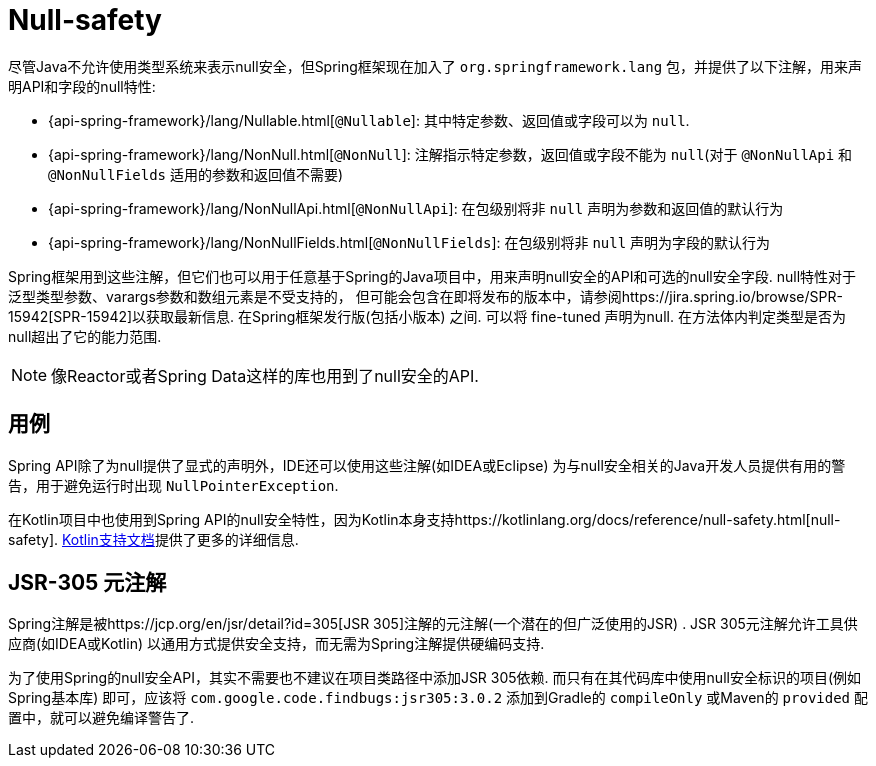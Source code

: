 [[null-safety]]
= Null-safety

尽管Java不允许使用类型系统来表示null安全，但Spring框架现在加入了 `org.springframework.lang` 包，并提供了以下注解，用来声明API和字段的null特性:

* {api-spring-framework}/lang/Nullable.html[`@Nullable`]: 其中特定参数、返回值或字段可以为 `null`.
* {api-spring-framework}/lang/NonNull.html[`@NonNull`]: 注解指示特定参数，返回值或字段不能为 `null`(对于 `@NonNullApi` 和 `@NonNullFields` 适用的参数和返回值不需要)
* {api-spring-framework}/lang/NonNullApi.html[`@NonNullApi`]: 在包级别将非 `null` 声明为参数和返回值的默认行为
* {api-spring-framework}/lang/NonNullFields.html[`@NonNullFields`]: 在包级别将非 `null` 声明为字段的默认行为

Spring框架用到这些注解，但它们也可以用于任意基于Spring的Java项目中，用来声明null安全的API和可选的null安全字段. null特性对于泛型类型参数、varargs参数和数组元素是不受支持的，
但可能会包含在即将发布的版本中，请参阅https://jira.spring.io/browse/SPR-15942[SPR-15942]以获取最新信息. 在Spring框架发行版(包括小版本) 之间. 可以将 fine-tuned 声明为null. 在方法体内判定类型是否为null超出了它的能力范围.

NOTE: 像Reactor或者Spring Data这样的库也用到了null安全的API.

== 用例

Spring API除了为null提供了显式的声明外，IDE还可以使用这些注解(如IDEA或Eclipse) 为与null安全相关的Java开发人员提供有用的警告，用于避免运行时出现 `NullPointerException`.

在Kotlin项目中也使用到Spring API的null安全特性，因为Kotlin本身支持https://kotlinlang.org/docs/reference/null-safety.html[null-safety]. <<languages#kotlin-null-safety, Kotlin支持文档>>提供了更多的详细信息.

== JSR-305 元注解

Spring注解是被https://jcp.org/en/jsr/detail?id=305[JSR 305]注解的元注解(一个潜在的但广泛使用的JSR) .  JSR 305元注解允许工具供应商(如IDEA或Kotlin) 以通用方式提供安全支持，而无需为Spring注解提供硬编码支持.

为了使用Spring的null安全API，其实不需要也不建议在项目类路径中添加JSR 305依赖. 而只有在其代码库中使用null安全标识的项目(例如Spring基本库)  即可，应该将 `com.google.code.findbugs:jsr305:3.0.2` 添加到Gradle的 `compileOnly` 或Maven的  `provided`  配置中，就可以避免编译警告了.
